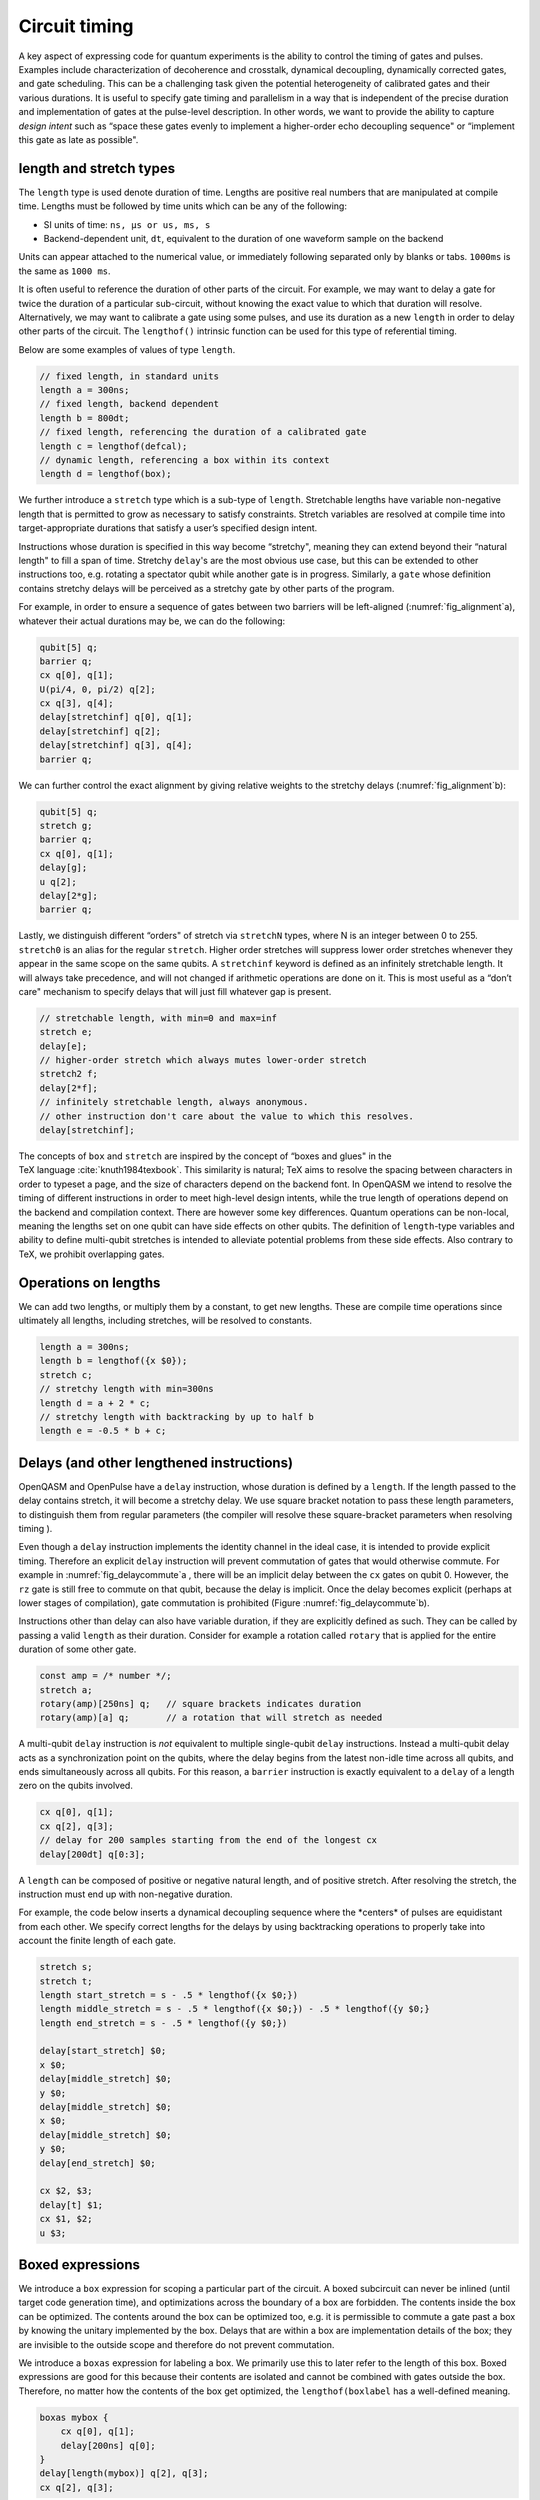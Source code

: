 .. role:: raw-latex(raw)
   :format: latex
..

Circuit timing
==============

A key aspect of expressing code for quantum experiments is the ability
to control the timing of gates and pulses. Examples include
characterization of decoherence and crosstalk, dynamical decoupling,
dynamically corrected gates, and gate scheduling. This can be a
challenging task given the potential heterogeneity of calibrated gates
and their various durations. It is useful to specify gate timing and
parallelism in a way that is independent of the precise duration and
implementation of gates at the pulse-level description. In other words,
we want to provide the ability to capture *design intent* such as “space
these gates evenly to implement a higher-order echo decoupling sequence"
or “implement this gate as late as possible".

.. _length-and-stretch:

length and stretch types
------------------------

The ``length`` type is used denote duration of time. Lengths are positive real numbers
that are manipulated at compile time. Lengths must be followed by time units which can be
any of the following:

-  SI units of time: ``ns, µs or us, ms, s``

-  Backend-dependent unit, ``dt``, equivalent to the duration of one waveform
   sample on the backend

Units can appear attached to the numerical value, or immediately following
separated only by blanks or tabs. ``1000ms`` is the same as ``1000 ms``.

It is often useful to reference the duration of other parts of the
circuit. For example, we may want to delay a gate for twice the duration
of a particular sub-circuit, without knowing the exact value to which
that duration will resolve. Alternatively, we may want to calibrate a
gate using some pulses, and use its duration as a new ``length`` in order to delay
other parts of the circuit. The ``lengthof()`` intrinsic function can be used for this
type of referential timing.

Below are some examples of values of type ``length``.

.. code-block:: c

       // fixed length, in standard units
       length a = 300ns;
       // fixed length, backend dependent
       length b = 800dt;
       // fixed length, referencing the duration of a calibrated gate
       length c = lengthof(defcal);
       // dynamic length, referencing a box within its context
       length d = lengthof(box);

We further introduce a ``stretch`` type which is a sub-type of ``length``. Stretchable lengths
have variable non-negative length that is permitted to grow as necessary
to satisfy constraints. Stretch variables are resolved at compile time
into target-appropriate durations that satisfy a user’s specified design
intent.

Instructions whose duration is specified in this way become “stretchy",
meaning they can extend beyond their “natural length" to fill a span of
time. Stretchy ``delay``'s are the most obvious use case, but this can be extended
to other instructions too, e.g. rotating a spectator qubit while another
gate is in progress. Similarly, a ``gate`` whose definition contains stretchy
delays will be perceived as a stretchy gate by other parts of the
program.

.. _fig_alignment:
.. multifigure::
   :labels: a b

   .. image:: ../qpics/d1.svg

   .. image:: ../qpics/d2.svg

   Arbitrary alignment of gates in time using stretchy delays. a) left-justified
   alignment b) alignment of a short gate at the 1/3 point of a longer gate.

For example, in order to ensure a sequence of gates between two barriers
will be left-aligned (:numref:`fig_alignment`\a),
whatever their actual durations may be, we can do the following:

.. code-block:: c

       qubit[5] q;
       barrier q;
       cx q[0], q[1];
       U(pi/4, 0, pi/2) q[2];
       cx q[3], q[4];
       delay[stretchinf] q[0], q[1];
       delay[stretchinf] q[2];
       delay[stretchinf] q[3], q[4];
       barrier q;

We can further control the exact alignment by giving relative weights to
the stretchy delays (:numref:`fig_alignment`\b):

.. code-block:: c

       qubit[5] q;
       stretch g;
       barrier q;
       cx q[0], q[1];
       delay[g];
       u q[2];
       delay[2*g];
       barrier q;

Lastly, we distinguish different “orders" of stretch via ``stretchN`` types, where N
is an integer between 0 to 255. ``stretch0`` is an alias for the regular ``stretch``. Higher
order stretches will suppress lower order stretches whenever they appear
in the same scope on the same qubits. A ``stretchinf`` keyword is defined as an
infinitely stretchable length. It will always take precedence, and will
not changed if arithmetic operations are done on it. This is most useful
as a “don’t care" mechanism to specify delays that will just fill
whatever gap is present.

.. code-block:: c

       // stretchable length, with min=0 and max=inf
       stretch e;
       delay[e];
       // higher-order stretch which always mutes lower-order stretch
       stretch2 f;
       delay[2*f];
       // infinitely stretchable length, always anonymous.
       // other instruction don't care about the value to which this resolves.
       delay[stretchinf];

The concepts of ``box`` and ``stretch`` are inspired by the concept of “boxes and glues" in
the TeX language :cite:`knuth1984texbook`. This similarity
is natural; TeX aims to resolve the spacing between characters in order
to typeset a page, and the size of characters depend on the backend
font. In OpenQASM we intend to resolve the timing of different
instructions in order to meet high-level design intents, while the true
length of operations depend on the backend and compilation context.
There are however some key differences. Quantum operations can be
non-local, meaning the lengths set on one qubit can have side effects on
other qubits. The definition of ``length``-type variables and ability to define
multi-qubit stretches is intended to alleviate potential problems from
these side effects. Also contrary to TeX, we prohibit overlapping gates.

Operations on lengths
---------------------

We can add two lengths, or multiply them by a constant, to get new
lengths. These are compile time operations since ultimately all lengths,
including stretches, will be resolved to constants.

.. code-block:: c

       length a = 300ns;
       length b = lengthof({x $0});
       stretch c;
       // stretchy length with min=300ns
       length d = a + 2 * c;
       // stretchy length with backtracking by up to half b
       length e = -0.5 * b + c;

Delays (and other lengthened instructions)
------------------------------------------

OpenQASM and OpenPulse have a ``delay`` instruction, whose duration is defined by
a ``length``. If the length passed to the delay contains stretch, it will become a
stretchy delay. We use square bracket notation to pass these length
parameters, to distinguish them from regular parameters (the compiler
will resolve these square-bracket parameters when resolving timing ).

Even though a ``delay`` instruction implements the identity channel in the ideal
case, it is intended to provide explicit timing. Therefore an explicit ``delay``
instruction will prevent commutation of gates that would otherwise
commute. For example in
:numref:`fig_delaycommute`\a , there will be an
implicit delay between the ``cx`` gates on qubit 0. However, the ``rz`` gate is
still free to commute on that qubit, because the delay is implicit. Once
the delay becomes explicit (perhaps at lower stages of compilation),
gate commutation is prohibited (Figure :numref:`fig_delaycommute`\b).

.. _fig_delaycommute:
.. multifigure::
   :labels: a b

   .. image:: ../qpics/d3.svg

   .. image:: ../qpics/d4.svg

   Implicit vs. explicit delay. a) An implicit delay exists on :math:`q[0]`, but it
   is not part of the circuit description. Thus this circuit does not care about
   timing and the :math:`RZ` gate is free to commute on the top wire. b) An explicit
   delay is part of the circuit description. The timing is consistent and can
   be resolved if and only if this delay is exactly the same length as :math:`RY` on
   :math:`[1]`. The delay is like a barrier in that it prevents commutation on that
   wire. However :math:`RZ` can still commute before the :math:`CNOT` if it has
   length :math:`0`.


.. _fig_dcg:
.. multifigure::
   :labels: a b

   .. image:: ../qpics/d5.svg

   .. image:: ../qpics/d6.svg

   Dynamically corrected CNOT gate where the spectator has a rotary pulse. The
   rotary gates are stretchy, and the design intent is to interleave a "winding"
   and "unwinding" that is equal to the total duration of the CNOT. We do this
   without knowledge of the CNOT duration, and the compiler resolves them to the
   correct length during lowering to the target backend.

.. _fig_dd:
.. multifigure::

   .. image:: ../qpics/d7.svg

   Dynamical decoupling of a spectator qubit using finite-duration DD pulses.
   The boxes are intentionally drawn to scale to give a sense of how finite gate
   lengths affect circuit timing. This design intent can be expressed by
   defining a single stretch variable "equal" that corresponds to the distance
   between equidistant gate centers. The other lengths which correspond to
   actual circuit delays are derived by simple arithmetic on lengths. Given a
   target system with calibrated X and Y gates, the solution to the stretch
   problem can be found.

Instructions other than delay can also have variable duration, if they
are explicitly defined as such. They can be called by passing a valid ``length`` as
their duration. Consider for example a rotation called ``rotary`` that is applied
for the entire duration of some other gate.

.. code-block:: c

       const amp = /* number */;
       stretch a;
       rotary(amp)[250ns] q;   // square brackets indicates duration
       rotary(amp)[a] q;       // a rotation that will stretch as needed

A multi-qubit ``delay`` instruction is *not* equivalent to multiple single-qubit
``delay`` instructions. Instead a multi-qubit delay acts as a synchronization
point on the qubits, where the delay begins from the latest non-idle
time across all qubits, and ends simultaneously across all qubits. For
this reason, a ``barrier`` instruction is exactly equivalent to a ``delay`` of a length zero
on the qubits involved.

.. code-block:: c

       cx q[0], q[1];
       cx q[2], q[3];
       // delay for 200 samples starting from the end of the longest cx
       delay[200dt] q[0:3];

A ``length`` can be composed of positive or negative natural length, and of
positive stretch. After resolving the stretch, the instruction must end
up with non-negative duration.

For example, the code below inserts a dynamical decoupling sequence
where the \*centers\* of pulses are equidistant from each other. We
specify correct lengths for the delays by using backtracking operations
to properly take into account the finite length of each gate.

.. code-block:: c

   stretch s;
   stretch t;
   length start_stretch = s - .5 * lengthof({x $0;})
   length middle_stretch = s - .5 * lengthof({x $0;}) - .5 * lengthof({y $0;}
   length end_stretch = s - .5 * lengthof({y $0;})

   delay[start_stretch] $0;
   x $0;
   delay[middle_stretch] $0;
   y $0;
   delay[middle_stretch] $0;
   x $0;
   delay[middle_stretch] $0;
   y $0;
   delay[end_stretch] $0;

   cx $2, $3;
   delay[t] $1;
   cx $1, $2;
   u $3;

Boxed expressions
-----------------

We introduce a ``box`` expression for scoping a particular part of the circuit.
A boxed subcircuit can never be inlined (until target code generation
time), and optimizations across the boundary of a box are forbidden. The
contents inside the box can be optimized. The contents around the box
can be optimized too, e.g. it is permissible to commute a gate past a
box by knowing the unitary implemented by the box. Delays that are
within a box are implementation details of the box; they are invisible
to the outside scope and therefore do not prevent commutation.

We introduce a ``boxas`` expression for labeling a box. We primarily use this to
later refer to the length of this box. Boxed expressions are good for
this because their contents are isolated and cannot be combined with
gates outside the box. Therefore, no matter how the contents of the box
get optimized, the ``lengthof(boxlabel`` has a well-defined meaning.

.. code-block:: c

       boxas mybox {
           cx q[0], q[1];
           delay[200ns] q[0];
       }
       delay[length(mybox)] q[2], q[3];
       cx q[2], q[3];

We introduce a ``boxto`` expression. The contents of it will be boxed, and in
addition a total duration will be assigned to the box. This is useful
for conditionals where the box will declare a hard deadline. The natural
length of the box must be smaller than the declared boxto duration,
otherwise a compile-time error will be raised. The stretch inside the
box will always be set to fill the difference between the declared
length and the natural length.

.. code-block:: c

      // defines a 1ms box whose content is just a centered CNOT
       boxto 1ms {
           stretch a;
           delay[a] q;
           cx q[0], q[1];
           delay[a] q;
       }

Barrier instruction
-------------------

The ``barrier`` instruction of OpenQASM 2 prevents commutation and gate reordering
on a set of qubits across its source line. The syntax is ``barrier qregs|qubits;`` and can be seen
in the following example

.. code-block:: c

   cx r[0], r[1];
   h q[0];
   h s[0];
   barrier r, q[0];
   h s[0];
   cx r[1], r[0];
   cx r[0], r[1];

This will prevent an attempt to combine the CNOT gates but will not
constrain the pair of ``h s[0];`` gates, which might be executed before or after the
barrier, or cancelled by a compiler.

A barrier can also be invoked without arguments, in which case the argument is assumed to be all
qubits.

